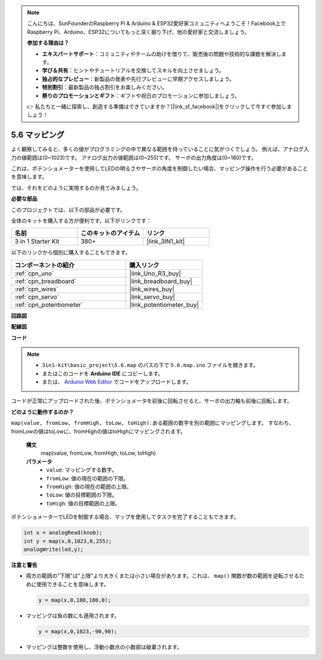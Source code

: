 .. note::

    こんにちは、SunFounderのRaspberry Pi & Arduino & ESP32愛好家コミュニティへようこそ！Facebook上でRaspberry Pi、Arduino、ESP32についてもっと深く掘り下げ、他の愛好家と交流しましょう。

    **参加する理由は？**

    - **エキスパートサポート**：コミュニティやチームの助けを借りて、販売後の問題や技術的な課題を解決します。
    - **学び＆共有**：ヒントやチュートリアルを交換してスキルを向上させましょう。
    - **独占的なプレビュー**：新製品の発表や先行プレビューに早期アクセスしましょう。
    - **特別割引**：最新製品の独占割引をお楽しみください。
    - **祭りのプロモーションとギフト**：ギフトや祝日のプロモーションに参加しましょう。

    👉 私たちと一緒に探索し、創造する準備はできていますか？[|link_sf_facebook|]をクリックして今すぐ参加しましょう！

.. _ar_map:

5.6 マッピング
===================

よく観察してみると、多くの値がプログラミングの中で異なる範囲を持っていることに気がつくでしょう。
例えば、アナログ入力の値範囲は(0~1023)です。
アナログ出力の値範囲は(0~255)です。
サーボの出力角度は(0~180)です。

これは、ポテンショメーターを使用してLEDの明るさやサーボの角度を制御したい場合、マッピング操作を行う必要があることを意味します。

では、それをどのように実現するのか見てみましょう。

**必要な部品**

このプロジェクトでは、以下の部品が必要です。

全体のキットを購入する方が便利です。以下がリンクです：

.. list-table::
    :widths: 20 20 20
    :header-rows: 1

    *   - 名前	
        - このキットのアイテム
        - リンク
    *   - 3 in 1 Starter Kit
        - 380+
        - |link_3IN1_kit|

以下のリンクから個別に購入することもできます。

.. list-table::
    :widths: 30 20
    :header-rows: 1

    *   - コンポーネントの紹介
        - 購入リンク

    *   - :ref:`cpn_uno`
        - |link_Uno_R3_buy|
    *   - :ref:`cpn_breadboard`
        - |link_breadboard_buy|
    *   - :ref:`cpn_wires`
        - |link_wires_buy|
    *   - :ref:`cpn_servo`
        - |link_servo_buy|
    *   - :ref:`cpn_potentiometer`
        - |link_potentiometer_buy|

**回路図**

.. image:: img/circuit_8.3_amp.png

**配線図**

.. image:: img/map_bb.jpg
    :width: 800
    :align: center

**コード**

.. note::

    * ``3in1-kit\basic_project\5.6.map`` のパスの下で ``5.6.map.ino`` ファイルを開きます。
    * またはこのコードを **Arduino IDE** にコピーします。
    
    * または、 `Arduino Web Editor <https://docs.arduino.cc/cloud/web-editor/tutorials/getting-started/getting-started-web-editor>`_ でコードをアップロードします。

.. raw:: html
    
    <iframe src=https://create.arduino.cc/editor/sunfounder01/f00e4c4c-fb13-4445-9d89-eb2857b5fe87/preview?embed style="height:510px;width:100%;margin:10px 0" frameborder=0></iframe>
    
コードが正常にアップロードされた後、ポテンショメータを前後に回転させると、サーボの出力軸も前後に回転します。

**どのように動作するのか？**

``map(value, fromLow, fromHigh, toLow, toHigh)``: ある範囲の数字を別の範囲にマッピングします。
すなわち、fromLowの値はtoLowに、fromHighの値はtoHighにマッピングされます。

    **構文**
        map(value, fromLow, fromHigh, toLow, toHigh)

    **パラメータ**
        * ``value``: マッピングする数字。
        * ``fromLow``: 値の現在の範囲の下限。
        * ``fromHigh``: 値の現在の範囲の上限。
        * ``toLow``: 値の目標範囲の下限。
        * ``toHigh``: 値の目標範囲の上限。

ポテンショメーターでLEDを制御する場合、マップを使用してタスクを完了することもできます。

.. code-block:: arduino

    int x = analogRead(knob);
    int y = map(x,0,1023,0,255);
    analogWrite(led,y);

**注意と警告**

* 両方の範囲の"下限"は"上限"より大きくまたは小さい場合があります。これは、 ``map()`` 関数が数の範囲を逆転させるために使用できることを意味します。

  .. code-block:: arduino

    y = map(x,0,180,180,0);

* マッピングは負の数にも適用されます。

  .. code-block:: arduino

    y = map(x,0,1023,-90,90);

* マッピングは整数を使用し、浮動小数点の小数部は破棄されます。
